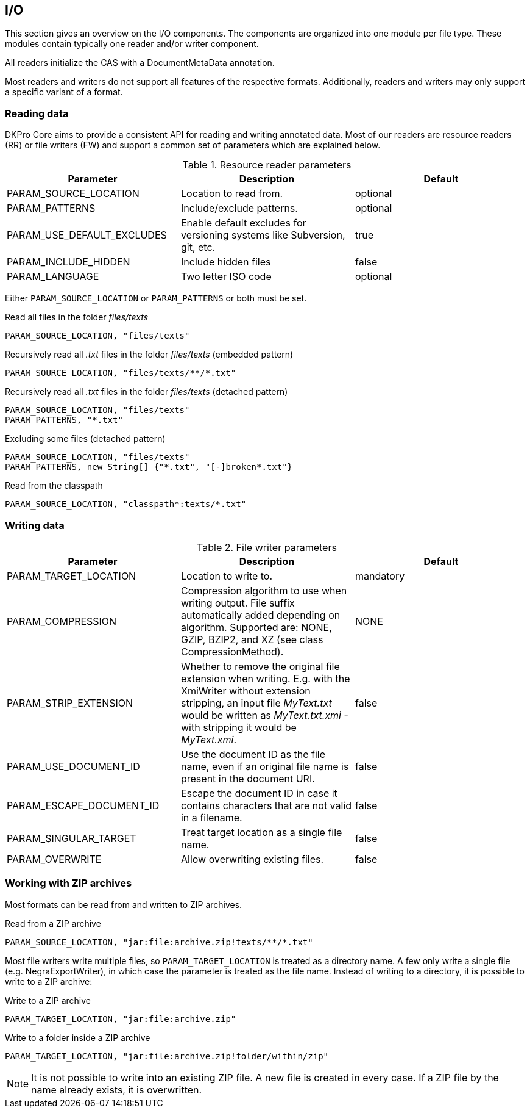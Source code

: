 // Copyright 2013
// Ubiquitous Knowledge Processing (UKP) Lab
// Technische Universität Darmstadt
// 
// Licensed under the Apache License, Version 2.0 (the "License");
// you may not use this file except in compliance with the License.
// You may obtain a copy of the License at
// 
// http://www.apache.org/licenses/LICENSE-2.0
// 
// Unless required by applicable law or agreed to in writing, software
// distributed under the License is distributed on an "AS IS" BASIS,
// WITHOUT WARRANTIES OR CONDITIONS OF ANY KIND, either express or implied.
// See the License for the specific language governing permissions and
// limitations under the License.

[[sect_io]]

== I/O

This section gives an overview on the I/O components. The components are organized into one
module per file type. These modules contain typically one reader and/or writer
component.

All readers initialize the CAS with a DocumentMetaData annotation.

Most readers and writers do not support all features of the respective formats.
Additionally, readers and writers may only support a specific variant of a format.


=== Reading data

DKPro Core aims to provide a consistent API for reading and writing annotated data.
Most of our readers are resource readers (RR) or file writers (FW) and support a common
set of parameters which are explained below.

.Resource reader parameters
[options="header"]
|====
|Parameter|Description|Default
|PARAM_SOURCE_LOCATION
|Location to read from.
|optional

|PARAM_PATTERNS
|Include/exclude patterns.
|optional

|PARAM_USE_DEFAULT_EXCLUDES
|Enable default excludes for versioning systems like Subversion, git, etc.
|true

|PARAM_INCLUDE_HIDDEN
|Include hidden files
|false

|PARAM_LANGUAGE
|Two letter ISO code
|optional
|====

Either `PARAM_SOURCE_LOCATION` or `PARAM_PATTERNS` or both must be set.

.Read all files in the folder __files/texts__
----
PARAM_SOURCE_LOCATION, "files/texts"
----

.Recursively read all __.txt__ files in the folder __files/texts__ (embedded pattern)
----
PARAM_SOURCE_LOCATION, "files/texts/**/*.txt"
----

.Recursively read all __.txt__ files in the folder __files/texts__ (detached pattern)
----
PARAM_SOURCE_LOCATION, "files/texts"
PARAM_PATTERNS, "*.txt"
----

.Excluding some files (detached pattern)
----
PARAM_SOURCE_LOCATION, "files/texts"
PARAM_PATTERNS, new String[] {"*.txt", "[-]broken*.txt"}
----

.Read from the classpath
----
PARAM_SOURCE_LOCATION, "classpath*:texts/*.txt"
----

=== Writing data

.File writer parameters
[options="header"]
|====
| Parameter|Description|Default
| PARAM_TARGET_LOCATION
| Location to write to.
| mandatory

| PARAM_COMPRESSION
| Compression algorithm to use when writing output. File suffix automatically added depending on 
  algorithm. Supported are: NONE, GZIP, BZIP2, and XZ (see class CompressionMethod).
| NONE

| PARAM_STRIP_EXTENSION
| Whether to remove the original file extension when writing. E.g. with the XmiWriter without 
  extension stripping, an input file __MyText.txt__ would be written as __MyText.txt.xmi__ - with 
  stripping it would be __MyText.xmi__.
| false

| PARAM_USE_DOCUMENT_ID
| Use the document ID as the file name, even if an original file name is present in the document URI.
| false

| PARAM_ESCAPE_DOCUMENT_ID
| Escape the document ID in case it contains characters that are not valid in a filename.
| false

| PARAM_SINGULAR_TARGET
| Treat target location as a single file name.
| false

| PARAM_OVERWRITE
| Allow overwriting existing files.
| false
|====

=== Working with ZIP archives

Most formats can be read from and written to ZIP archives.

.Read from a ZIP archive
----
PARAM_SOURCE_LOCATION, "jar:file:archive.zip!texts/**/*.txt"
----

Most file writers write multiple files, so `PARAM_TARGET_LOCATION` is treated as a directory
name. A few only write a single file (e.g. NegraExportWriter), in which case the
parameter is treated as the file name. Instead of writing to a directory, it is possible
to write to a ZIP archive:

.Write to a ZIP archive
----
PARAM_TARGET_LOCATION, "jar:file:archive.zip"
----

.Write to a folder inside a ZIP archive
----
PARAM_TARGET_LOCATION, "jar:file:archive.zip!folder/within/zip"
----

NOTE: It is not possible to write into an existing ZIP file. A new file is created in every case. 
      If a ZIP file by the name already exists, it is overwritten.

